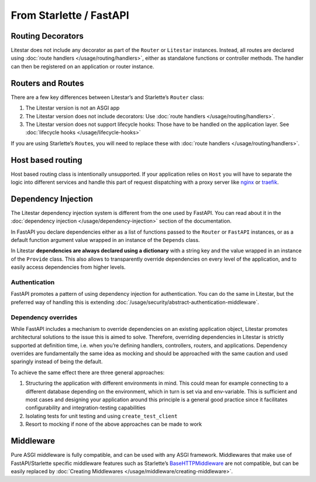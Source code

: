From Starlette / FastAPI
------------------------

Routing Decorators
~~~~~~~~~~~~~~~~~~

Litestar does not include any decorator as part of the ``Router`` or ``Litestar`` instances.
Instead, all routes are declared using :doc:`route handlers </usage/routing/handlers>`, either as standalone functions or
controller methods. The handler can then be registered on an application or router instance.

.. tab-set::

    .. tab-item:: FastAPI
        :sync: fastapi

        .. literalinclude:: /examples/migrations/fastapi/routing_fastapi.py
            :language: python


    .. tab-item:: Starlette
        :sync: starlette

        .. literalinclude:: /examples/migrations/fastapi/routing_starlette.py
            :language: python


    .. tab-item:: Litestar
        :sync: litestar

        .. literalinclude:: /examples/migrations/fastapi/routing_litestar.py
            :language: python

..  seealso::

    To learn more about registering routes, check out this chapter
    in the documentation:

    * :ref:`Routing - Registering Routes <usage/routing/overview:registering routes>`

Routers and Routes
~~~~~~~~~~~~~~~~~~

There are a few key differences between Litestar’s and Starlette’s ``Router`` class:

1. The Litestar version is not an ASGI app
2. The Litestar version does not include decorators: Use :doc:`route handlers </usage/routing/handlers>`.
3. The Litestar version does not support lifecycle hooks: Those have to be handled on the application layer. See :doc:`lifecycle hooks </usage/lifecycle-hooks>`

If you are using Starlette’s ``Route``\ s, you will need to replace these with :doc:`route handlers </usage/routing/handlers>`.

Host based routing
~~~~~~~~~~~~~~~~~~

Host based routing class is intentionally unsupported. If your application relies on ``Host`` you will have to separate
the logic into different services and handle this part of request dispatching with a proxy server like `nginx <https://www.nginx.com/>`_
or `traefik <https://traefik.io/>`_.

Dependency Injection
~~~~~~~~~~~~~~~~~~~~

The Litestar dependency injection system is different from the one used by FastAPI. You can read about it in
the :doc:`dependency injection </usage/dependency-injection>` section of the documentation.

In FastAPI you declare dependencies either as a list of functions passed to the ``Router`` or ``FastAPI`` instances, or as a
default function argument value wrapped in an instance of the ``Depends`` class.

In Litestar **dependencies are always declared using a dictionary** with a string key and the value wrapped in an
instance of the ``Provide`` class. This also allows to transparently override dependencies on every level of the application,
and to easily access dependencies from higher levels.

.. tab-set::

    .. tab-item:: FastAPI
        :sync: fastapi

        .. literalinclude:: /examples/migrations/fastapi/di_fastapi.py
            :language: python


    .. tab-item:: Litestar
        :sync: litestar

        .. literalinclude:: /examples/migrations/fastapi/di_litestar.py
            :language: python


..  seealso::

    To learn more about dependency injection, check out this chapter
    in the documentation:

    * :doc:`/usage/dependency-injection`

Authentication
^^^^^^^^^^^^^^

FastAPI promotes a pattern of using dependency injection for authentication. You can do the same in Litestar, but the
preferred way of handling this is extending :doc:`/usage/security/abstract-authentication-middleware`.

.. tab-set::
    .. tab-item:: FastAPI
        :sync: fastapi

        .. literalinclude:: /examples/migrations/fastapi/authentication_fastapi.py
            :language: python


    .. tab-item:: Litestar
        :sync: litestar

        .. literalinclude:: /examples/migrations/fastapi/authentication_litestar.py
            :language: python


..  seealso::

    To learn more about security and authentication, check out this chapter in the
    documentation:

    * :doc:`/usage/security/index`

Dependency overrides
^^^^^^^^^^^^^^^^^^^^

While FastAPI includes a mechanism to override dependencies on an existing application object,
Litestar promotes architectural solutions to the issue this is aimed to solve. Therefore, overriding
dependencies in Litestar is strictly supported at definition time, i.e. when you’re defining
handlers, controllers, routers, and applications. Dependency overrides are fundamentally
the same idea as mocking and should be approached with the same caution and used sparingly
instead of being the default.

To achieve the same effect there are three general approaches:

1. Structuring the application with different environments in mind. This could mean for example
   connecting to a different database depending on the environment, which in turn is set via
   and env-variable. This is sufficient and most cases and designing your application around this
   principle is a general good practice since it facilitates configurability and integration-testing
   capabilities
2. Isolating tests for unit testing and using ``create_test_client``
3. Resort to mocking if none of the above approaches can be made to work

Middleware
~~~~~~~~~~

Pure ASGI middleware is fully compatible, and can be used with any ASGI framework. Middlewares
that make use of FastAPI/Starlette specific middleware features such as
Starlette’s `BaseHTTPMiddleware <https://www.starlette.io/middleware/#basehttpmiddleware>`_ are not compatible,
but can be easily replaced by :doc:`Creating Middlewares </usage/middleware/creating-middleware>`.
